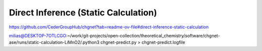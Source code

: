 =====================================
Direct Inference (Static Calculation)
=====================================

https://github.com/CederGroupHub/chgnet?tab=readme-ov-file#direct-inference-static-calculation

milias@DESKTOP-7OTLCGO:~/work/git-projects/open-collection/theoretical_chemistry/software/chgnet-ase/runs/static-calculation-LiMnO2/.python3 chgnet-predict.py  > chgnet-predict.logfile




